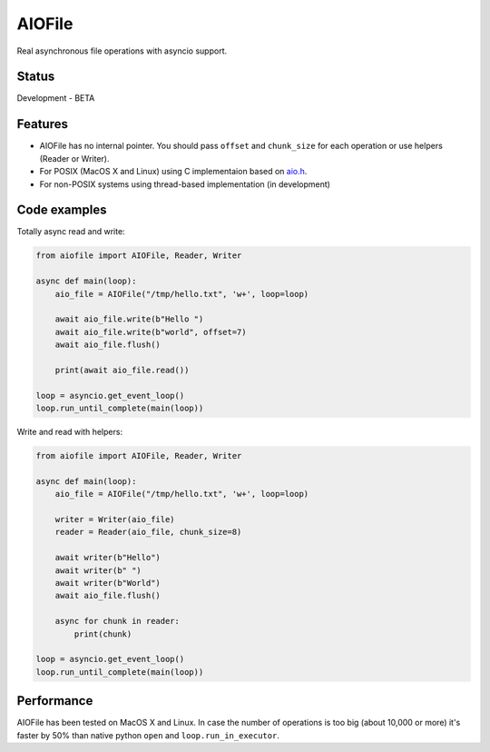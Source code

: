AIOFile
=======

.. image:: https://travis-ci.org/mosquito/aiofile.svg
    :target: https://travis-ci.org/mosquito/aiofile
    :alt: Travis CI

.. image:: https://img.shields.io/pypi/v/aiofile.svg
    :target: https://pypi.python.org/pypi/aiofile/
    :alt: Latest Version

.. image:: https://img.shields.io/pypi/wheel/aiofile.svg
    :target: https://pypi.python.org/pypi/aiofile/

.. image:: https://img.shields.io/pypi/pyversions/aiofile.svg
    :target: https://pypi.python.org/pypi/aiofile/

.. image:: https://img.shields.io/pypi/l/aiofile.svg
    :target: https://pypi.python.org/pypi/aiofile/


Real asynchronous file operations with asyncio support.


Status
------

Development - BETA


Features
--------

* AIOFile has no internal pointer. You should pass ``offset`` and ``chunk_size`` for each operation or use helpers (Reader or Writer).
* For POSIX (MacOS X and Linux) using C implementaion based on `aio.h`_.
* For non-POSIX systems using thread-based implementation (in development)

.. _aio.h: https://github.com/torvalds/linux/blob/master/include/linux/aio.h


Code examples
-------------

Totally async read and write:

.. code-block:: python

    from aiofile import AIOFile, Reader, Writer

    async def main(loop):
        aio_file = AIOFile("/tmp/hello.txt", 'w+', loop=loop)

        await aio_file.write(b"Hello ")
        await aio_file.write(b"world", offset=7)
        await aio_file.flush()

        print(await aio_file.read())

    loop = asyncio.get_event_loop()
    loop.run_until_complete(main(loop))


Write and read with helpers:

.. code-block:: python

    from aiofile import AIOFile, Reader, Writer

    async def main(loop):
        aio_file = AIOFile("/tmp/hello.txt", 'w+', loop=loop)

        writer = Writer(aio_file)
        reader = Reader(aio_file, chunk_size=8)

        await writer(b"Hello")
        await writer(b" ")
        await writer(b"World")
        await aio_file.flush()

        async for chunk in reader:
            print(chunk)

    loop = asyncio.get_event_loop()
    loop.run_until_complete(main(loop))


Performance
-----------

AIOFile has been tested on MacOS X and Linux.
In case the number of operations is too big (about 10,000 or more) it's faster by 50% 
than native python ``open`` and ``loop.run_in_executor``.


